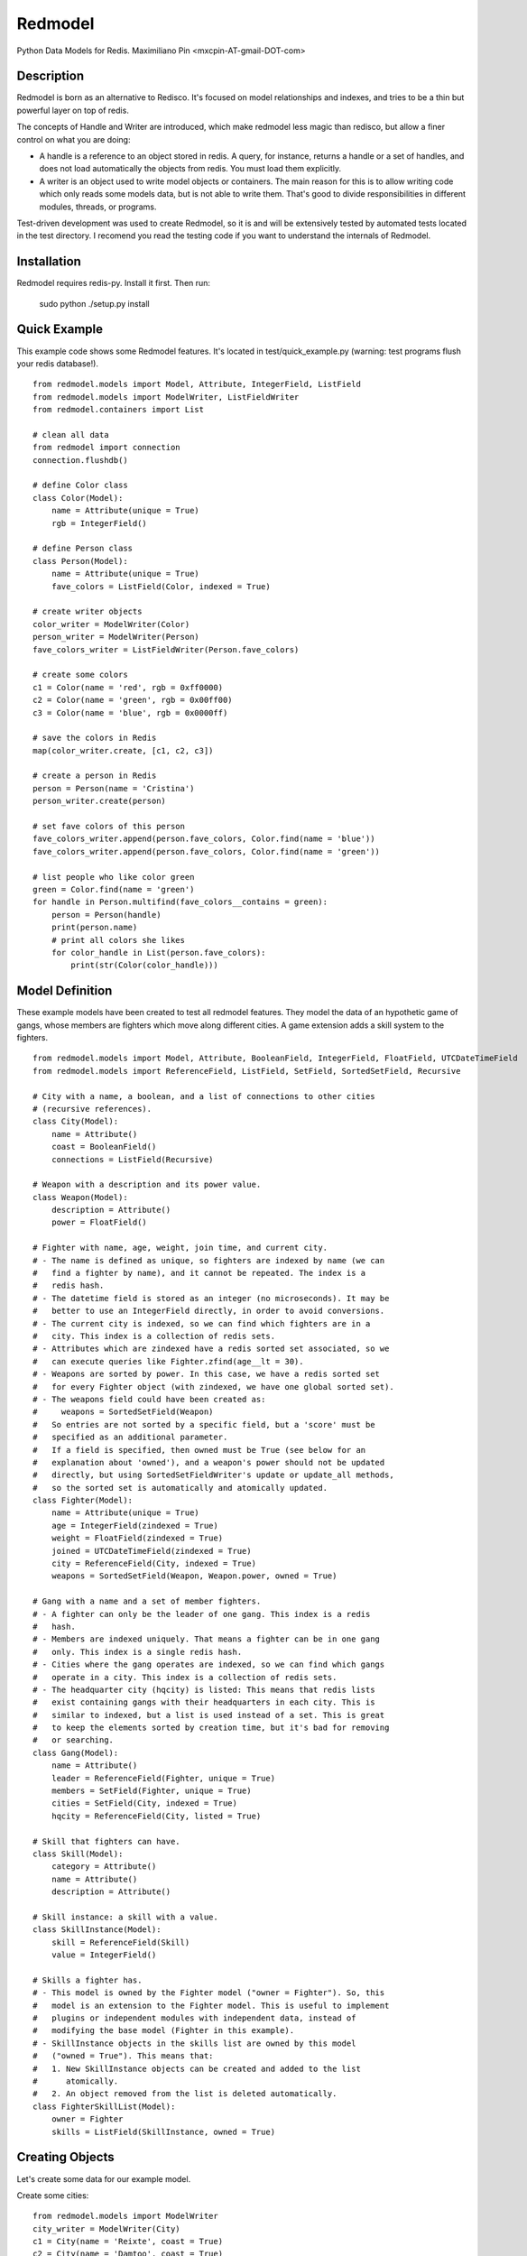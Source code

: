 ========
Redmodel
========

Python Data Models for Redis.
Maximiliano Pin <mxcpin-AT-gmail-DOT-com>


Description
-----------

Redmodel is born as an alternative to Redisco. It's focused on model
relationships and indexes, and tries to be a thin but powerful layer on top of
redis.

The concepts of Handle and Writer are introduced, which make redmodel less
magic than redisco, but allow a finer control on what you are doing:

- A handle is a reference to an object stored in redis. A query, for instance,
  returns a handle or a set of handles, and does not load automatically the
  objects from redis. You must load them explicitly.

- A writer is an object used to write model objects or containers. The main
  reason for this is to allow writing code which only reads some models data,
  but is not able to write them. That's good to divide responsibilities in
  different modules, threads, or programs.

Test-driven development was used to create Redmodel, so it is and will be
extensively tested by automated tests located in the test directory.
I recomend you read the testing code if you want to understand the internals
of Redmodel.


Installation
------------

Redmodel requires redis-py. Install it first. Then run:

    sudo python ./setup.py install


Quick Example
-------------

This example code shows some Redmodel features. It's located in
test/quick_example.py (warning: test programs flush your redis database!).

::

    from redmodel.models import Model, Attribute, IntegerField, ListField
    from redmodel.models import ModelWriter, ListFieldWriter
    from redmodel.containers import List

    # clean all data
    from redmodel import connection
    connection.flushdb()

    # define Color class
    class Color(Model):
        name = Attribute(unique = True)
        rgb = IntegerField()

    # define Person class
    class Person(Model):
        name = Attribute(unique = True)
        fave_colors = ListField(Color, indexed = True)

    # create writer objects
    color_writer = ModelWriter(Color)
    person_writer = ModelWriter(Person)
    fave_colors_writer = ListFieldWriter(Person.fave_colors)

    # create some colors
    c1 = Color(name = 'red', rgb = 0xff0000)
    c2 = Color(name = 'green', rgb = 0x00ff00)
    c3 = Color(name = 'blue', rgb = 0x0000ff)

    # save the colors in Redis
    map(color_writer.create, [c1, c2, c3])

    # create a person in Redis
    person = Person(name = 'Cristina')
    person_writer.create(person)

    # set fave colors of this person
    fave_colors_writer.append(person.fave_colors, Color.find(name = 'blue'))
    fave_colors_writer.append(person.fave_colors, Color.find(name = 'green'))

    # list people who like color green
    green = Color.find(name = 'green')
    for handle in Person.multifind(fave_colors__contains = green):
        person = Person(handle)
        print(person.name)
        # print all colors she likes
        for color_handle in List(person.fave_colors):
            print(str(Color(color_handle)))


Model Definition
----------------

These example models have been created to test all redmodel features. They
model the data of an hypothetic game of gangs, whose members are fighters
which move along different cities. A game extension adds a skill system to
the fighters.

::

    from redmodel.models import Model, Attribute, BooleanField, IntegerField, FloatField, UTCDateTimeField
    from redmodel.models import ReferenceField, ListField, SetField, SortedSetField, Recursive

    # City with a name, a boolean, and a list of connections to other cities
    # (recursive references).
    class City(Model):
        name = Attribute()
        coast = BooleanField()
        connections = ListField(Recursive)

    # Weapon with a description and its power value.
    class Weapon(Model):
        description = Attribute()
        power = FloatField()

    # Fighter with name, age, weight, join time, and current city.
    # - The name is defined as unique, so fighters are indexed by name (we can
    #   find a fighter by name), and it cannot be repeated. The index is a
    #   redis hash.
    # - The datetime field is stored as an integer (no microseconds). It may be
    #   better to use an IntegerField directly, in order to avoid conversions.
    # - The current city is indexed, so we can find which fighters are in a
    #   city. This index is a collection of redis sets.
    # - Attributes which are zindexed have a redis sorted set associated, so we
    #   can execute queries like Fighter.zfind(age__lt = 30).
    # - Weapons are sorted by power. In this case, we have a redis sorted set
    #   for every Fighter object (with zindexed, we have one global sorted set).
    # - The weapons field could have been created as:
    #     weapons = SortedSetField(Weapon)
    #   So entries are not sorted by a specific field, but a 'score' must be
    #   specified as an additional parameter.
    #   If a field is specified, then owned must be True (see below for an
    #   explanation about 'owned'), and a weapon's power should not be updated
    #   directly, but using SortedSetFieldWriter's update or update_all methods,
    #   so the sorted set is automatically and atomically updated.
    class Fighter(Model):
        name = Attribute(unique = True)
        age = IntegerField(zindexed = True)
        weight = FloatField(zindexed = True)
        joined = UTCDateTimeField(zindexed = True)
        city = ReferenceField(City, indexed = True)
        weapons = SortedSetField(Weapon, Weapon.power, owned = True)

    # Gang with a name and a set of member fighters.
    # - A fighter can only be the leader of one gang. This index is a redis
    #   hash.
    # - Members are indexed uniquely. That means a fighter can be in one gang
    #   only. This index is a single redis hash.
    # - Cities where the gang operates are indexed, so we can find which gangs
    #   operate in a city. This index is a collection of redis sets.
    # - The headquarter city (hqcity) is listed: This means that redis lists
    #   exist containing gangs with their headquarters in each city. This is
    #   similar to indexed, but a list is used instead of a set. This is great
    #   to keep the elements sorted by creation time, but it's bad for removing
    #   or searching.
    class Gang(Model):
        name = Attribute()
        leader = ReferenceField(Fighter, unique = True)
        members = SetField(Fighter, unique = True)
        cities = SetField(City, indexed = True)
        hqcity = ReferenceField(City, listed = True)

    # Skill that fighters can have.
    class Skill(Model):
        category = Attribute()
        name = Attribute()
        description = Attribute()

    # Skill instance: a skill with a value.
    class SkillInstance(Model):
        skill = ReferenceField(Skill)
        value = IntegerField()

    # Skills a fighter has.
    # - This model is owned by the Fighter model ("owner = Fighter"). So, this
    #   model is an extension to the Fighter model. This is useful to implement
    #   plugins or independent modules with independent data, instead of
    #   modifying the base model (Fighter in this example).
    # - SkillInstance objects in the skills list are owned by this model
    #   ("owned = True"). This means that:
    #   1. New SkillInstance objects can be created and added to the list
    #      atomically.
    #   2. An object removed from the list is deleted automatically.
    class FighterSkillList(Model):
        owner = Fighter
        skills = ListField(SkillInstance, owned = True)


Creating Objects
----------------

Let's create some data for our example model.

Create some cities:

::

    from redmodel.models import ModelWriter
    city_writer = ModelWriter(City)
    c1 = City(name = 'Reixte', coast = True)
    c2 = City(name = 'Damtoo', coast = True)
    c3 = City(name = 'Toynbe', coast = False)
    map(city_writer.create, [c1, c2, c3])

Create connections between cities:

::

    from redmodel.models import ListFieldWriter
    city_connections_writer = ListFieldWriter(City.connections)
    city_connections_writer.append(c1.connections, c2)
    city_connections_writer.append(c2.connections, c1)
    city_connections_writer.append(c1.connections, c3)
    city_connections_writer.append(c3.connections, c1)

Create some fighters:

::

    from datetime import datetime
    fighter_writer = ModelWriter(Fighter)
    dtime = datetime.utcfromtimestamp(1400000000)
    f1 = Fighter(name = 'Alice', age = 29, weight = 73.2, joined = dtime, city = City.by_id(1))
    f2 = Fighter(name = 'Bob', age = 32, weight = 98, joined = dtime, city = City.by_id(1))
    map(fighter_writer.create, [f1, f2])

Create a gang and add both fighters to it:

::

    gang_writer = ModelWriter(Gang)
    g = Gang(name = 'Ghetto Warriors', leader = f1)
    gang_writer.create(g)

    from redmodel.models import SetFieldWriter
    gang_members_writer = SetFieldWriter(Gang.members)
    gang_members_writer.append(g.members, f1)
    gang_members_writer.append(g.members, f2)

Add some weapons to fighter f1. Notice that we attach weapon_writer to
fighter_weapons_writer as the "element_writer", so objects are created and
deleted automatically (we can do this because the "weapons" container of
Fighter has "owned = True"). Furthermore, this will be useful when updating
the objects to keep the set sorted (see later):

::

    weapon_writer = ModelWriter(Weapon)
    fighter_weapons_writer = SortedSetFieldWriter(Fighter.weapons, weapon_writer)
    w1 = Weapon(description = 'second', power = 50.5)
    w2 = Weapon(description = 'third', power = 34.2)
    w3 = Weapon(description = 'first', power = 50.7)
    for w in w1, w2, w3:
        fighter_weapons_writer.append(f1.weapons, w)

Create some skill definitions:

::

    skill_writer = ModelWriter(Skill)
    sk1 = Skill(category = 1, name = 'Strength', description = 'Strength...')
    sk2 = Skill(category = 3, name = 'Karate', description = 'Karate...')
    map(skill_writer.create, [sk1, sk2])

Attach FighterSkillList objects to existing Fighter objects:

::

    fighter_skill_list_writer = ModelWriter(FighterSkillList)
    f1skills = FighterSkillList()
    f2skills = FighterSkillList()
    fighter_skill_list_writer.create(f1skills, f1)
    fighter_skill_list_writer.create(f2skills, f2)

Add skill instances to fighter skill lists. Notice that we attach
skill_instance_writer to fighter_skills_writer as the "element_writer":

::

    skill_instance_writer = ModelWriter(SkillInstance)
    fighter_skills_writer = ListFieldWriter(FighterSkillList.skills, element_writer = skill_instance_writer)

    ski1 = SkillInstance(skill = sk1, value = 21)
    ski2 = SkillInstance(skill = sk2, value = 15)
    fighter_skills_writer.append(f1skills.skills, ski1)
    fighter_skills_writer.append(f1skills.skills, ski2)

    ski1 = SkillInstance(skill = sk1, value = 27)
    ski2 = SkillInstance(skill = sk2, value = 91)
    fighter_skills_writer.append(f2skills.skills, ski1)
    fighter_skills_writer.append(f2skills.skills, ski2)


Reading Data
------------

We can build a handle for an object by id. This implies no access to redis.
If the object does not exist, the handle is valid anyway:

::

    handle = Gang.by_id(1)

To read the data from redis, we create a model object, passing a handle to the
constructor:

::

    gang = Gang(handle)

Container fields (lists, sets and sorted sets) are not read automatically from
redis. Instead, a handle for the container is generated in the owner object.
They are loaded using the List, Set and SortedSet classes from
redmodel.containers.  A List, Set or SortedSet object contains a collection
of object handles (but notice that containers of elementary types can also
exist).

This is how we list the gang member fighters:

::

    from redmodel.containers import Set
    members = Set(gang.members)
    for handle in members:
        print(str(Fighter(handle)))

SortedSet has some query methods in addition to the read constructor.
These methods wrap z* redis functions (plus the convenience zfind method).
These are further explained in the Containers section. So, we can make some
queries on a fighter weapon set:

::

    fighter1 = Fighter(Fighter.by_id(1))
    # normal read constructor: returns sorted weapon handle list
    sorted_weapons = SortedSet(fighter1.weapons)
    # read constructor with filter (returns weapons with power greater than 50)
    powerful_weapons = SortedSet(fighter1.weapons, gt = 50)
    # alternative method to get the same
    powerful_weapons = SortedSet.zfind(fighter1.weapons, gt = 50)
    # top 10 fighter1's most powerful weapons
    top_weapons = SortedSet.zrevrange(fighter1.weapons, 0, 9)

For owned models, use by_owner() to create handles and read data:

::

    # an owner handle or object can be used
    fighter1 = Fighter(Fighter.by_id(1))
    handle = FighterSkillList.by_owner(fighter1)
    fsl = FighterSkillList(handle)


Queries
-------

Find in unique index:

::

    hbob = Fighter.find(name = 'Bob')
    if not hbob:
        print('Fighter not found.')

    # trying to read from an invalid handle would raise NotFoundError,
    # so we can do this instead:
    from redmodel.models import NotFoundError
    try:
        fighter = Fighter(Fighter.find(name = 'Bob'))
    except NotFoundError:
        print('Fighter not found.')


Find in non unique index:

::

    # find all fighters which are currently in city number 1;
    # the result is a set of Fighter handles
    city_fighters = Fighter.multifind(city = City.by_id(1))

For fields which are 'listed' instead of 'indexed', use getlist:

::

    # find all gangs with headquarters in a given city
    gangs_by_hqcity = Gang.getlist(hqcity = City.by_id(3))
    # get the first 10 elements only
    first_gangs_by_hqcity = Gang.getlist(0, 9, hqcity = City.by_id(3))

Find in unique container index:

::

    bobs_gang = Gang(Gang.find(members__contains = hbob))

Find in non unique container index:

::

    # find all gangs which operate in city number 3;
    # the result is a set of Gang handles
    city_gangs = Gang.multifind(cities__contains = City.by_id(3))


Queries on Sorted Indexes
-------------------------

For fields which are zindexed, methods that wrap z* redis functions are
available (similar to those on sorted set fields explained before).
These methods return a sorted list of handles:

::

    # get a list of Fighter handles sorted by fighters weight
    # (notice there's no sorting operation here; we are keeping a sorted index)
    sorted_by_weight = Fighter.zrange('weight')

    # get the top ten heaviest fighters
    heaviest_fighters = Fighter.zrevrange('weight', 0, 9)

    # get list of fighters less or equal than 24 years old
    # (notice you can use zfind for this; see below)
    young_fighters = Fighter.zrangebyscore('age', '-inf', 24)

    # get first 3 fighters greater than 39 years old (39 not included)
    mature_fighters = Fighter.zrangebyscore('age', '(39', '+inf', 0, 3)

The convenience zfind method may be used instead of zrangebyscore:

::

    young_fighters = Fighter.zfind(age__lt = 25)
    mature_fighters = Fighter.zfind(age__gte = 40)
    in_their_twenties = Fighter.zfind(age__in = (20, 29))
    age_match = Fighter.zfind(age = 23)
    joined_before_2020 = Fighter.zfind(joined__lt = datetime(2020, 1, 1))

Other available methods:

::

    # count fighters in an age range
    Fighter.zcount('age', 20, 23)

    # get position of fighter in zero-based weight ranking (increasing order)
    Fighter.zrank('weight', fighter1)

    # get position of fighter by handle in weight ranking (decreasing order)
    Fighter.zrevrank('weight', hfighter2)


Updating Data
-------------

Object attributes can be updated in two ways:
(notice that indexes are updated automatically)

::

    # Method 1:
    fighter = Fighter(Fighter.by_id(2))
    fighter_writer.update(fighter, name = 'Robert', weight = 99.9)

    # Method 2:
    fighter = Fighter(Fighter.by_id(2))
    fighter.name = 'Bobby'
    fighter.age = 41
    fighter_writer.update_all(fighter)

Update a sorted set field owned element while resorting the set atomically:

::

    w2 = Weapon(Weapon.by_id(2))
    fighter_weapons_writer.update(fighter1.weapons, w2,
                                  power = 70, description = 'improved')
    w2.power -= 60
    w2.description = 'degraded'
    fighter_weapons_writer.update_all(fighter1.weapons, w2)

Delete an object. Notice that containers referencing this object will contain
now an invalid handle! Use container fields with "owned = True" whenever
possible, so objects are deleted automatically when removing its handle from
the container.

::

    fighter_writer.delete(fighter1)

Remove items from containers (see note above about containers with owned
elements):

::

    gang1 = Gang(Gang.by_id(1))
    gang_members_writer.remove(gang1.members, Fighter.by_id(2))


Containers
----------

We've seen how to use container fields in models, but standalone containers may
also be used, which can hold model objects and even be indexed. Some examples:

::

    from redmodel.containers import List, Set, SortedSet
    from redmodel.containers import ListHandle, SetHandle, SortedSetHandle
    from redmodel.containers import ListWriter, SetWriter, SortedSetWriter

    # a list of strings
    writer = ListWriter(str)
    hlist = ListHandle('mylist', str)
    writer.append(hlist, 'spam')
    writer.append(hlist, 'eggs')
    read_list = List(hlist)

    # a set of integers
    writer = SetWriter(int)
    hset = SetHandle('myset', int)
    writer.append(hset, 11)
    writer.append(hset, 13)
    writer.append(hset, 17)
    read_set = Set(hset)

    # a sorted set of strings (sorted by a float score)
    writer = SortedSetWriter(str)
    hzset = SortedSetHandle('myzset', str)
    writer.append(hzset, 'spam', 3.25)
    writer.append(hzset, 'eggs', 3.24)
    read_zset = SortedSet(hzset)
    read_zset = SortedSet(hzset, gt = 3.24)  # returns ('spam',)

    # SortedSet has z* query methods which map redis z* functions,
    # plus convenience zfind method (as an alternative to zrangebyscore)
    sorted_elements = SortedSet.zrange(hzset)
    top_ten = SortedSet.zrevrange(hzset, 0, 9)
    first_greater = SortedSet.zrangebyscore(hzset, '(3.24', '+inf', 0, 1)
    all_greater = SortedSet.zfind(hzset, gt = 3.24)
    score_match = SortedSet.zfind(hzset, eq = 3.24)
    range_count = SortedSet.zcount(hzset, 3.24, 3.25)
    element_position = SortedSet.zrank(hzset, 'spam')
    rev_element_position = SortedSet.zrevrank(hzset, 'eggs')

    # a list of objects
    writer = ListWriter(Fighter)
    hlist = ListHandle('mylist', Fighter)
    writer.append(hlist, Fighter.by_id(2))

    # an indexed set
    writer = SetWriter(int, index_key = 'myindex')
    hset1 = SetHandle('myset:1', int)
    hset2 = SetHandle('myset:2', int)
    for i in 1, 2, 3:
        writer.append(hset1, i)
    for i in 2, 3, 4, 5:
        writer.append(hset2, i)
    # redis sets 'myindex:1' to 'myindex:5' have been created

    # an unique indexed set
    writer = SetWriter(int, index_key = 'myindex', unique_index = True)
    hset1 = SetHandle('myset:1', int)
    hset2 = SetHandle('myset:2', int)
    for i in 1, 2, 3:
        writer.append(hset1, i)
        writer.append(hset2, i + 3)
    # redis hash 'myindex' has been created with these values:
    # {'1': '1', '2': '1', '3': '1', '4': '2', '5': '2', '6': '2'}


Credits
-------

Thanks to Tim Medina, author of Redisco. Most concepts in Redmodel are taken
from Redisco. Also, I learned a lot from his code.

Thanks to Salvatore Sanfilippo for creating Redis.
